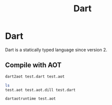 #+TITLE: Dart

* Dart

Dart is a statically typed language since version 2.

** Compile with AOT

#+BEGIN_SRC bash
dart2aot test.dart test.aot
#+END_SRC

#+BEGIN_SRC bash
ls
test.aot test.aot.dill test.dart
#+END_SRC

#+BEGIN_SRC bash
dartaotruntime test.aot
#+END_SRC
